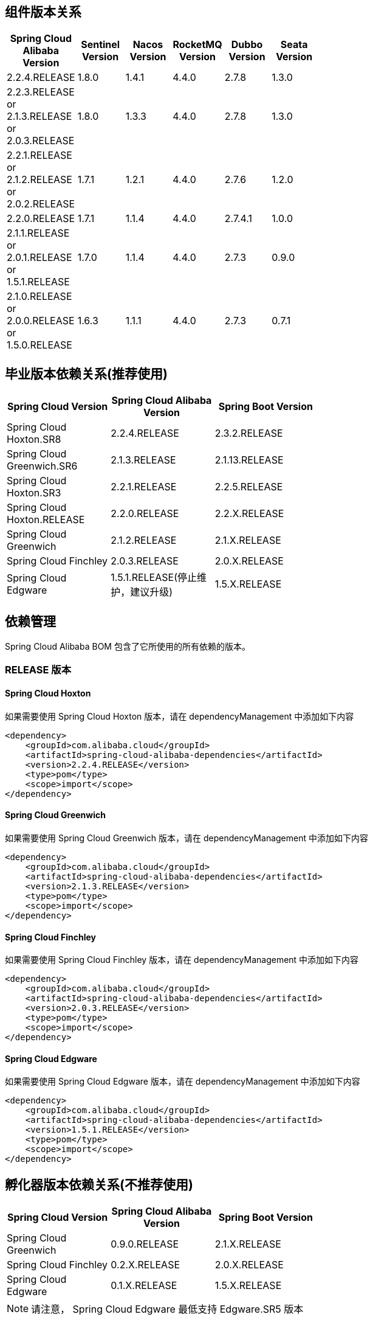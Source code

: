 == 组件版本关系

:frame: topbot
[width="60%",options="header"]
|====
^|Spring Cloud Alibaba Version ^|Sentinel Version ^|Nacos Version ^| RocketMQ Version ^| Dubbo Version ^| Seata Version
| 2.2.4.RELEASE |1.8.0|1.4.1|4.4.0|2.7.8| 1.3.0
| 2.2.3.RELEASE or 2.1.3.RELEASE or 2.0.3.RELEASE |1.8.0|1.3.3|4.4.0|2.7.8| 1.3.0
| 2.2.1.RELEASE or 2.1.2.RELEASE or 2.0.2.RELEASE |1.7.1|1.2.1|4.4.0|2.7.6| 1.2.0
| 2.2.0.RELEASE |1.7.1|1.1.4|4.4.0|2.7.4.1| 1.0.0
| 2.1.1.RELEASE or 2.0.1.RELEASE or 1.5.1.RELEASE |1.7.0|1.1.4|4.4.0|2.7.3| 0.9.0
| 2.1.0.RELEASE or 2.0.0.RELEASE or 1.5.0.RELEASE |1.6.3|1.1.1|4.4.0|2.7.3| 0.7.1
|====

== 毕业版本依赖关系(推荐使用)

:frame: topbot
[width="60%",options="header"]
|====
^|Spring Cloud Version ^|Spring Cloud Alibaba Version ^|Spring Boot Version
|Spring Cloud Hoxton.SR8|2.2.4.RELEASE|2.3.2.RELEASE
|Spring Cloud Greenwich.SR6|2.1.3.RELEASE|2.1.13.RELEASE
|Spring Cloud Hoxton.SR3|2.2.1.RELEASE|2.2.5.RELEASE
|Spring Cloud Hoxton.RELEASE|2.2.0.RELEASE|2.2.X.RELEASE
|Spring Cloud Greenwich|2.1.2.RELEASE|2.1.X.RELEASE
|Spring Cloud Finchley|2.0.3.RELEASE|2.0.X.RELEASE
|Spring Cloud Edgware|1.5.1.RELEASE(停止维护，建议升级)|1.5.X.RELEASE
|====


== 依赖管理

Spring Cloud Alibaba BOM 包含了它所使用的所有依赖的版本。

=== RELEASE 版本

==== Spring Cloud Hoxton

如果需要使用 Spring Cloud Hoxton 版本，请在 dependencyManagement 中添加如下内容

[source,xml]
----
<dependency>
    <groupId>com.alibaba.cloud</groupId>
    <artifactId>spring-cloud-alibaba-dependencies</artifactId>
    <version>2.2.4.RELEASE</version>
    <type>pom</type>
    <scope>import</scope>
</dependency>
----


==== Spring Cloud Greenwich

如果需要使用 Spring Cloud Greenwich 版本，请在 dependencyManagement 中添加如下内容

[source,xml]
----
<dependency>
    <groupId>com.alibaba.cloud</groupId>
    <artifactId>spring-cloud-alibaba-dependencies</artifactId>
    <version>2.1.3.RELEASE</version>
    <type>pom</type>
    <scope>import</scope>
</dependency>
----

==== Spring Cloud Finchley

如果需要使用 Spring Cloud Finchley 版本，请在 dependencyManagement 中添加如下内容

[source,xml]
----
<dependency>
    <groupId>com.alibaba.cloud</groupId>
    <artifactId>spring-cloud-alibaba-dependencies</artifactId>
    <version>2.0.3.RELEASE</version>
    <type>pom</type>
    <scope>import</scope>
</dependency>
----


==== Spring Cloud Edgware

如果需要使用 Spring Cloud Edgware 版本，请在 dependencyManagement 中添加如下内容

[source,xml]
----
<dependency>
    <groupId>com.alibaba.cloud</groupId>
    <artifactId>spring-cloud-alibaba-dependencies</artifactId>
    <version>1.5.1.RELEASE</version>
    <type>pom</type>
    <scope>import</scope>
</dependency>
----


== 孵化器版本依赖关系(不推荐使用)

:frame: topbot
[width="60%",options="header"]
|====
^|Spring Cloud Version ^|Spring Cloud Alibaba Version ^|Spring Boot Version
|Spring Cloud Greenwich|0.9.0.RELEASE|2.1.X.RELEASE
|Spring Cloud Finchley|0.2.X.RELEASE|2.0.X.RELEASE
|Spring Cloud Edgware|0.1.X.RELEASE|1.5.X.RELEASE
|====

NOTE: 请注意， Spring Cloud Edgware 最低支持 Edgware.SR5 版本

== 依赖管理

Spring Cloud Alibaba BOM 包含了它所使用的所有依赖的版本。

=== RELEASE 版本

==== Spring Cloud Greenwich

如果需要使用 Spring Cloud Greenwich 版本，请在 dependencyManagement 中添加如下内容

[source,xml]
----
<dependency>
    <groupId>org.springframework.cloud</groupId>
    <artifactId>spring-cloud-alibaba-dependencies</artifactId>
    <version>0.9.0.RELEASE</version>
    <type>pom</type>
    <scope>import</scope>
</dependency>
----

==== Spring Cloud Finchley

如果需要使用 Spring Cloud Finchley 版本，请在 dependencyManagement 中添加如下内容

[source,xml]
----
<dependency>
    <groupId>org.springframework.cloud</groupId>
    <artifactId>spring-cloud-alibaba-dependencies</artifactId>
    <version>0.2.2.RELEASE</version>
    <type>pom</type>
    <scope>import</scope>
</dependency>
----


==== Spring Cloud Edgware

如果需要使用 Spring Cloud Edgware 版本，请在 dependencyManagement 中添加如下内容

[source,xml]
----
<dependency>
    <groupId>org.springframework.cloud</groupId>
    <artifactId>spring-cloud-alibaba-dependencies</artifactId>
    <version>0.1.2.RELEASE</version>
    <type>pom</type>
    <scope>import</scope>
</dependency>
----
